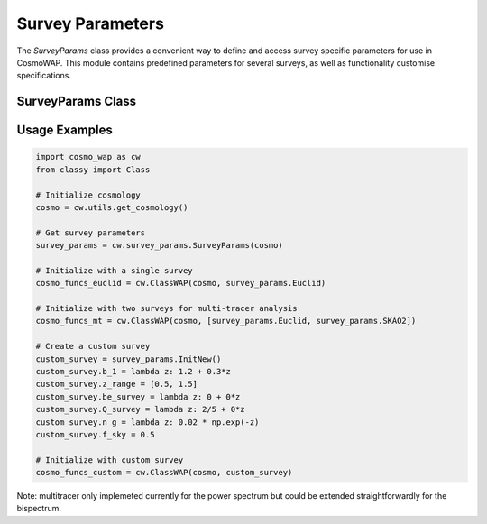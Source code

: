 Survey Parameters
================

The `SurveyParams` class provides a convenient way to define and access survey specific parameters for use in CosmoWAP. This module contains predefined parameters for several surveys, as well as functionality customise specifications.

SurveyParams Class
-----------------

.. py:class:: SurveyParams(cosmo=None)
   :module: survey_params

   Initialize and retrieve survey parameters for different surveys. 
   
   **Parameters:**
   
   - **cosmo**: (Optional) Input cosmology from CLASS. Required for DESI BGS since its linear bias depends on the linear growth rate.

   **Attributes:**
   
   Preset survey configurations:

   - **Euclid**: Hα galaxy survey (0.9 < z < 1.8)
   - **BGS**: DESI Bright Galaxy Sample (0.05 < z < 0.6)
   - **SKAO1**: Square Kilometre Array Phase 1 HI galaxy survey
   - **SKAO2**: Conceptual Phase 2 survey
   - **DM_Part**: Dark matter particles (bias = 1)
   - **CV_limit**: Cosmic variance limited survey
   - **InitNew**: Method to create a new empty survey configuration
   
   Example survey class
   --------------------
   
   .. py:class:: SurveyParams.<surveyname>
   
      **Attributes:**
         
      - `b_1`: Linear bias as function of redshift.
      - `z_range`: Redshift range [z_min,z_max].
      - `be_survey`: Evolution bias as function of redshift.
      - `Q_survey`: Magnification bias as function of redshift.
      - `n_g`: Number density as function of redshift [:math:`\text{h}^{3} \text{Mpc}^{3}`].
      - `f_sky`: Sky fraction.
      
      **Optional Attributes:**
   
      - **b_2**: Second order bias.
      - **g_2**: Tidal bias.
      - **loc**, **eq**, **orth**: Primordial non-Gaussianity scale-dependent bias parameters.
 

Usage Examples
--------------

.. code-block:: python

    import cosmo_wap as cw
    from classy import Class

    # Initialize cosmology
    cosmo = cw.utils.get_cosmology()

    # Get survey parameters
    survey_params = cw.survey_params.SurveyParams(cosmo)

    # Initialize with a single survey
    cosmo_funcs_euclid = cw.ClassWAP(cosmo, survey_params.Euclid)

    # Initialize with two surveys for multi-tracer analysis
    cosmo_funcs_mt = cw.ClassWAP(cosmo, [survey_params.Euclid, survey_params.SKAO2])

    # Create a custom survey
    custom_survey = survey_params.InitNew()
    custom_survey.b_1 = lambda z: 1.2 + 0.3*z
    custom_survey.z_range = [0.5, 1.5]
    custom_survey.be_survey = lambda z: 0 + 0*z
    custom_survey.Q_survey = lambda z: 2/5 + 0*z
    custom_survey.n_g = lambda z: 0.02 * np.exp(-z)
    custom_survey.f_sky = 0.5

    # Initialize with custom survey
    cosmo_funcs_custom = cw.ClassWAP(cosmo, custom_survey)
    
Note: multitracer only implemeted currently for the power spectrum but could be extended straightforwardly for the bispectrum.
    


